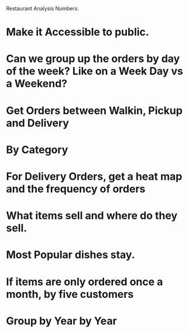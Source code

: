 Restaurant Analysis Numbers.
* Make it Accessible to public.
* Can we group up the orders by day of the week? Like on a Week Day vs a Weekend?

* Get Orders between Walkin, Pickup and Delivery

* By Category

* For Delivery Orders, get a heat map and the frequency of orders

* What items sell and where do they sell.

* Most Popular dishes stay.

* If items are only ordered once a month, by five customers

* Group by Year by Year

